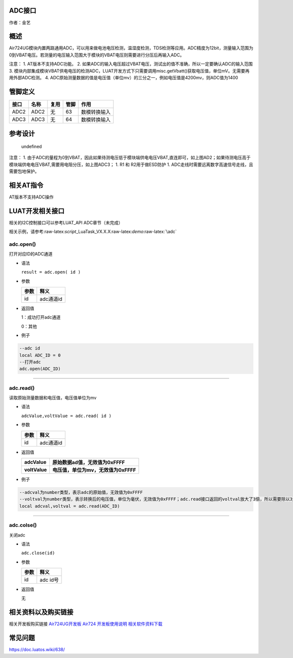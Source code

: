 ADC接口
=======

作者：金艺

概述
====

Air724UG模块内置两路通用ADC，可以用来做电池电压检测，温湿度检测，TDS检测等应用。ADC精度为12bit，测量输入范围为0到VBAT电压。若测量的电压输入范围大于模块的VBAT电压则需要进行分压后再输入ADC。

注意： 1. AT版本不支持ADC功能。 2.
如果ADC的输入电压超过VBAT电压，测试出的值不准确，所以一定要确认ADC的输入范围
3.
模块内部集成模块VBAT供电电压的检测ADC，LUAT开发方式下只需要调用misc.getVbatt()获取电压值，单位mV。无需要再用外部ADC检测。
4.
ADC原始测量数据的值是电压值（单位mv）的三分之一，例如电压值是4200mv，则ADC值为1400

管脚定义
========

==== ==== ==== ==== ============
接口 名称 复用 管脚 作用
==== ==== ==== ==== ============
ADC2 ADC2 无   63   数模转换输入
ADC3 ADC3 无   64   数模转换输入
==== ==== ==== ==== ============

参考设计
========

.. figure:: http://openluat-luatcommunity.oss-cn-hangzhou.aliyuncs.com/images/20201212155239678_20200811152635908_ADC.png.png
   :alt: undefined

   undefined

注意： 1.
由于ADC的量程为0到VBAT，因此如果待测电压低于模块端供电电压VBAT,直连即可，如上图AD2；如果待测电压高于模块端供电电压VBAT,需要用电阻分压，如上图ADC3；
1. R1 和 R2用于做ESD防护 1.
ADC走线时需要远离数字高速信号走线，且需要包地保护。

相关AT指令
==========

AT版本不支持ADC操作

LUAT开发相关接口
================

相关的I2C控制接口可以参考LUAT_API ADC章节（未完成）

相关示例，请参考:raw-latex:`\script`\_LuaTask_VX.X.X:raw-latex:`\demo`:raw-latex:`\adc`

adc.open()
^^^^^^^^^^

打开对应ID的ADC通道

-  语法

   ``result = adc.open( id )``

-  参数

   ==== =========
   参数 释义
   ==== =========
   id   adc通道id
   ==== =========

-  返回值

   1：成功打开adc通道

   0：其他

-  例子

.. code:: lua

   --adc id
   local ADC_ID = 0
   --打开adc
   adc.open(ADC_ID)

--------------

adc.read()
^^^^^^^^^^

读取原始测量数据和电压值，电压值单位为mv

-  语法

   ``adcValue,voltValue = adc.read( id )``

-  参数

   ==== =========
   参数 释义
   ==== =========
   id   adc通道id
   ==== =========

-  返回值

   ============= ====================================
   adcValue      原始数据ad值，无效值为0xFFFF
   ============= ====================================
   **voltValue** **电压值，单位为mv，无效值为0xFFFF**
   ============= ====================================

-  例子

.. code:: lua

   --adcval为number类型，表示adc的原始值，无效值为0xFFFF
   --voltval为number类型，表示转换后的电压值，单位为毫伏，无效值为0xFFFF；adc.read接口返回的voltval放大了3倍，所以需要除以3还原成原始电压
   local adcval,voltval = adc.read(ADC_ID)

--------------

adc.colse()
^^^^^^^^^^^

关闭adc

-  语法

   ``adc.close(id)``

-  参数

   ==== ========
   参数 释义
   ==== ========
   id   adc id号
   ==== ========

-  返回值

   无

相关资料以及购买链接
====================

相关开发板购买链接
`Air724UG开发板 <http://m.openluat.com/product/1264>`__ `Air724
开发板使用说明 <https://doc.luatos.wiki/103/>`__
`相关软件资料下载 <http://doc.openluat.com/wiki/6?wiki_page_id=227>`__

常见问题
========

https://doc.luatos.wiki/638/
